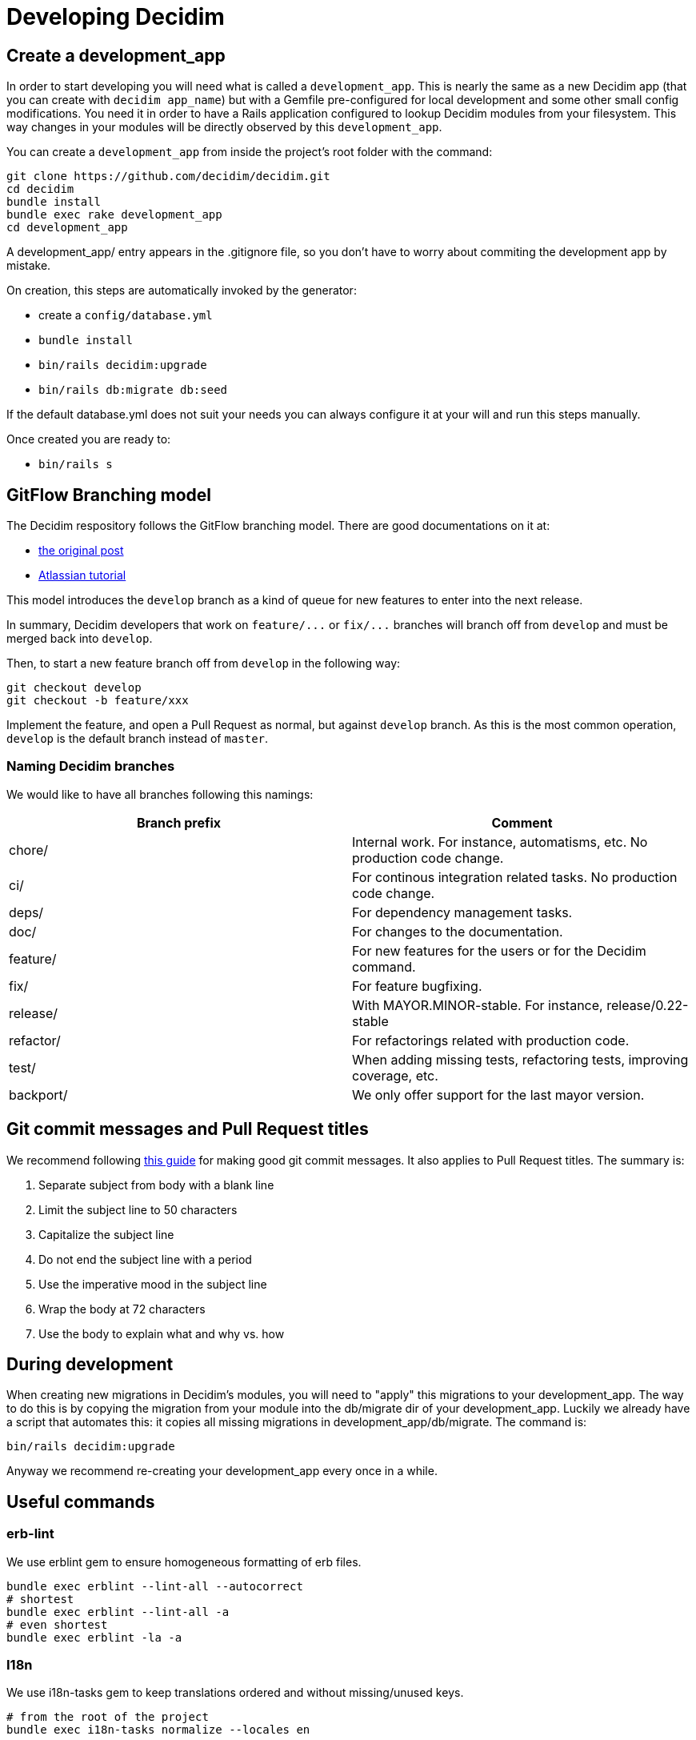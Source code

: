 = Developing Decidim

== Create a development_app

In order to start developing you will need what is called a `development_app`. This is nearly the same as a new Decidim app (that you can create with `decidim app_name`) but with a Gemfile pre-configured for local development and some other small config modifications.
You need it in order to have a Rails application configured to lookup Decidim modules from your filesystem. This way changes in your modules will be directly observed by this `development_app`.

You can create a `development_app` from inside the project's root folder with the command:

[source,console]
----
git clone https://github.com/decidim/decidim.git
cd decidim
bundle install
bundle exec rake development_app
cd development_app
----

A development_app/ entry appears in the .gitignore file, so you don't have to worry about commiting the development app by mistake.

On creation, this steps are automatically invoked by the generator:

* create a `config/database.yml`
* `bundle install`
* `bin/rails decidim:upgrade`
* `bin/rails db:migrate db:seed`

If the default database.yml does not suit your needs you can always configure it at your will and run this steps manually.

Once created you are ready to:

* `bin/rails s`

== GitFlow Branching model

The Decidim respository follows the GitFlow branching model. There are good documentations on it at:

* https://nvie.com/posts/a-successful-git-branching-model/[the original post]
* https://www.atlassian.com/git/tutorials/comparing-workflows/gitflow-workflow[Atlassian tutorial]

This model introduces the `develop` branch as a kind of queue for new features to enter into the next release.

In summary, Decidim developers that work on `+feature/...+` or `+fix/...+` branches will branch off from `develop` and must be merged back into `develop`.

Then, to start a new feature branch off from `develop` in the following way:

[source,bash]
----
git checkout develop
git checkout -b feature/xxx
----

Implement the feature, and open a Pull Request as normal, but against `develop` branch. As this is the most common operation, `develop` is the default branch instead of `master`.

=== Naming Decidim branches

We would like to have all branches following this namings:

|===
| Branch prefix | Comment

| chore/
| Internal work. For instance, automatisms, etc. No production code change.

| ci/
| For continous integration related tasks. No production code change.

| deps/
| For dependency management tasks.

| doc/
| For changes to the documentation.

| feature/
| For new features for the users or for the Decidim command.

| fix/
| For feature bugfixing.

| release/
| With MAYOR.MINOR-stable. For instance, release/0.22-stable

| refactor/
| For refactorings related with production code.

| test/
| When adding missing tests, refactoring tests, improving coverage, etc.

| backport/
| We only offer support for the last mayor version.
|===

== Git commit messages and Pull Request titles

We recommend following https://chris.beams.io/posts/git-commit/[this guide] for making good git commit messages. It also applies to Pull Request titles. The summary is:

. Separate subject from body with a blank line
. Limit the subject line to 50 characters
. Capitalize the subject line
. Do not end the subject line with a period
. Use the imperative mood in the subject line
. Wrap the body at 72 characters
. Use the body to explain what and why vs. how

== During development

When creating new migrations in Decidim's modules, you will need to "apply" this migrations to your development_app. The way to do this is by copying the migration from your module into the db/migrate dir of your development_app. Luckily we already have a script that automates this: it copies all missing migrations in development_app/db/migrate. The command is:

[source,console]
----
bin/rails decidim:upgrade
----

Anyway we recommend re-creating your development_app every once in a while.

== Useful commands

=== erb-lint

We use erblint gem to ensure homogeneous formatting of erb files.

[source,console]
----
bundle exec erblint --lint-all --autocorrect
# shortest
bundle exec erblint --lint-all -a
# even shortest
bundle exec erblint -la -a
----

=== I18n

We use i18n-tasks gem to keep translations ordered and without missing/unused keys.

[source,console]
----
# from the root of the project
bundle exec i18n-tasks normalize --locales en
----

=== JavaScript linter

https://eslint.org/docs/user-guide/command-line-interface[eslint] and https://palantir.github.io/tslint/[tslint] are used to ensure homogeneous formatting of JavaScript code.

To lint and try to fix linting errors, run:

[source,console]
----
npm run lint --fix
----

=== Stylelinter

https://stylelint.io/[stylelint] is a CSS linter and fixer that helps to avoid errors and enforce consistent conventions in the stylesheets. Is an npm package, install it using:

[source,console]
----
npm install -g stylelint
----

Linting a `.scss` file:

[source,console]
----
stylelint [path-to-file]
----

With `--fix` option https://stylelint.io/user-guide/cli/#autofixing-errors[stylelint] will fix as many errors as possible. The fixes are made to the actual source files. All unfixed errors will be reported.

[source,console]
----
stylelint [path-to-file] --fix
----

=== Rubocop

RuboCop is a code analyzer tool we use at Decidim to enforce our code formatting guidelines.

[source,console]
----
# Run Rubocop
bundle exec rubocop
# Run Rubocop and automatically correct offenses
bundle exec rubocop -a
----

=== Markdown linter

This project uses https://github.com/markdownlint/markdownlint[markdownlint] to check markdown files and flag style issues.

== Good to know

* There is an application with current designs at: https://decidim-design.herokuapp.com/

== Testing

Refer to the xref:developing:testing.adoc[testing] guide.
